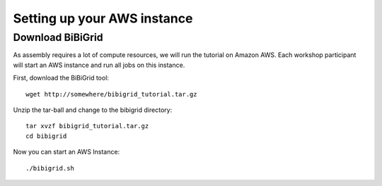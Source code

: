 Setting up your AWS instance
================================

Download BiBiGrid
-------------------------------
As assembly requires a lot of compute resources, we will run the tutorial
on Amazon AWS. Each workshop participant will start an AWS instance and
run all jobs on this instance.

First, download the BiBiGrid tool::

  wget http://somewhere/bibigrid_tutorial.tar.gz

Unzip the tar-ball and change to the bibigrid directory::

  tar xvzf bibigrid_tutorial.tar.gz
  cd bibigrid

Now you can start an AWS Instance::

  ./bibigrid.sh 


